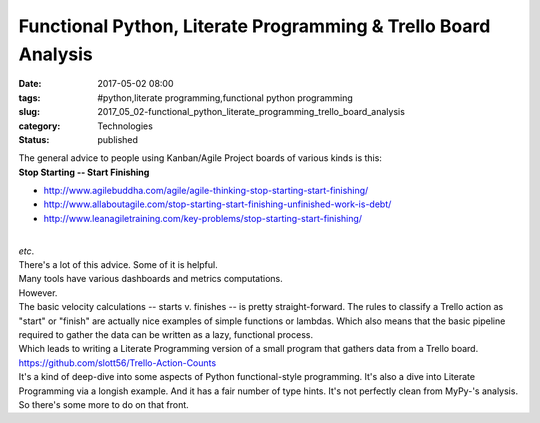 Functional Python, Literate Programming & Trello Board Analysis
===============================================================

:date: 2017-05-02 08:00
:tags: #python,literate programming,functional python programming
:slug: 2017_05_02-functional_python_literate_programming_trello_board_analysis
:category: Technologies
:status: published

| The general advice to people using Kanban/Agile Project boards of
  various kinds is this:
| **Stop Starting -- Start Finishing**

-  http://www.agilebuddha.com/agile/agile-thinking-stop-starting-start-finishing/
-  http://www.allaboutagile.com/stop-starting-start-finishing-unfinished-work-is-debt/
-  http://www.leanagiletraining.com/key-problems/stop-starting-start-finishing/

| 
| *etc*.
| There's a lot of this advice. Some of it is helpful.
| Many tools have various dashboards and metrics computations.
| However.
| The basic velocity calculations -- starts v. finishes -- is pretty
  straight-forward. The rules to classify a Trello action as "start" or
  "finish" are actually nice examples of simple functions or lambdas.
  Which also means that the basic pipeline required to gather the data
  can be written as a lazy, functional process.
| Which leads to writing a Literate Programming version of a small
  program that gathers data from a Trello board.
| https://github.com/slott56/Trello-Action-Counts
| It's a kind of deep-dive into some aspects of Python functional-style
  programming. It's also a dive into Literate Programming via a longish
  example. And it has a fair number of type hints. It's not perfectly
  clean from MyPy-'s analysis. So there's some more to do on that front.





